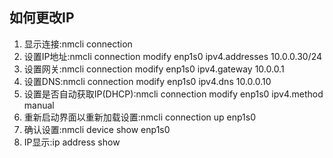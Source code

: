 ** 如何更改IP
1. 显示连接:nmcli connection
2. 设置IP地址:nmcli connection modify enp1s0 ipv4.addresses 10.0.0.30/24
3. 设置网关:nmcli connection modify enp1s0 ipv4.gateway 10.0.0.1
4. 设置DNS:nmcli connection modify enp1s0 ipv4.dns 10.0.0.10
5. 设置是否自动获取IP(DHCP):nmcli connection modify enp1s0 ipv4.method manual
6. 重新启动界面以重新加载设置:nmcli connection up enp1s0
7. 确认设置:nmcli device show enp1s0
8. IP显示:ip address show
